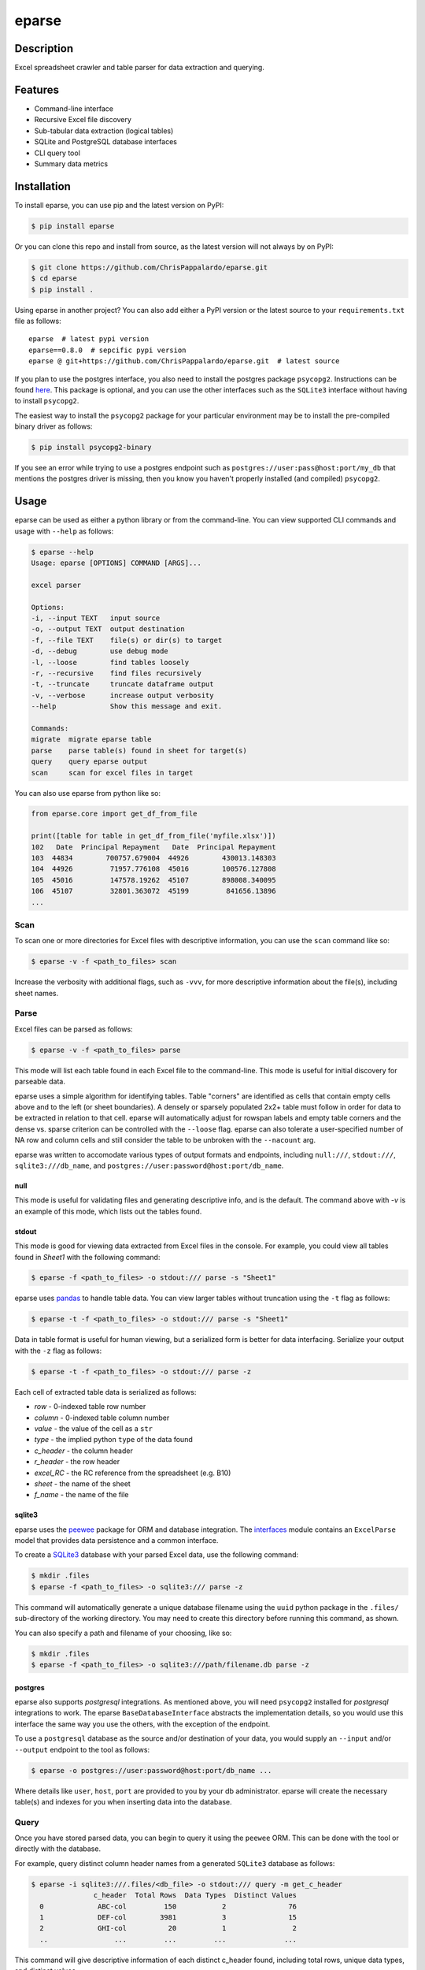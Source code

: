======
eparse
======


.. image:: https://img.shields.io/pypi/v/eparse.svg
        :target: https://pypi.python.org/pypi/eparse

.. image:: https://img.shields.io/badge/License-MIT-blue.svg
        :target: https://opensource.org/licenses/MIT
        :alt: License: MIT


Description
===========
Excel spreadsheet crawler and table parser for data extraction
and querying.


Features
========
* Command-line interface
* Recursive Excel file discovery
* Sub-tabular data extraction (logical tables)
* SQLite and PostgreSQL database interfaces
* CLI query tool
* Summary data metrics


Installation
============
To install eparse, you can use pip and the latest version on PyPI:

.. code-block::

   $ pip install eparse

Or you can clone this repo and install from source, as the latest version
will not always by on PyPI:

.. code-block::

   $ git clone https://github.com/ChrisPappalardo/eparse.git
   $ cd eparse
   $ pip install .

Using eparse in another project?  You can also add either a PyPI version
or the latest source to your ``requirements.txt`` file as follows:

::

   eparse  # latest pypi version
   eparse==0.8.0  # sepcific pypi version
   eparse @ git+https://github.com/ChrisPappalardo/eparse.git  # latest source

If you plan to use the postgres interface, you also need to install
the postgres package ``psycopg2``. Instructions can be found
`here <https://www.psycopg.org/docs/install.html#quick-install>`_.
This package is optional, and you can use the other interfaces
such as the ``SQLite3`` interface without having to install
``psycopg2``.

The easiest way to install the ``psycopg2`` package for your
particular environment may be to install the pre-compiled
binary driver as follows:

.. code-block::

   $ pip install psycopg2-binary

If you see an error while trying to use a postgres endpoint such
as ``postgres://user:pass@host:port/my_db`` that mentions the
postgres driver is missing, then you know you haven't properly
installed (and compiled)  ``psycopg2``.


Usage
=====
eparse can be used as either a python library or from the command-line.
You can view supported CLI commands and usage with ``--help`` as follows:

.. code-block::

    $ eparse --help
    Usage: eparse [OPTIONS] COMMAND [ARGS]...

    excel parser

    Options:
    -i, --input TEXT   input source
    -o, --output TEXT  output destination
    -f, --file TEXT    file(s) or dir(s) to target
    -d, --debug        use debug mode
    -l, --loose        find tables loosely
    -r, --recursive    find files recursively
    -t, --truncate     truncate dataframe output
    -v, --verbose      increase output verbosity
    --help             Show this message and exit.

    Commands:
    migrate  migrate eparse table
    parse    parse table(s) found in sheet for target(s)
    query    query eparse output
    scan     scan for excel files in target

You can also use eparse from python like so:

.. code-block:: python

    from eparse.core import get_df_from_file

    print([table for table in get_df_from_file('myfile.xlsx')])
    102   Date  Principal Repayment   Date  Principal Repayment
    103  44834        700757.679004  44926        430013.148303
    104  44926         71957.776108  45016        100576.127808
    105  45016         147578.19262  45107        898008.340095
    106  45107         32801.363072  45199         841656.13896
    ...


Scan
----
To scan one or more directories for Excel files with descriptive
information, you can use the ``scan`` command like so:

.. code-block::

    $ eparse -v -f <path_to_files> scan

Increase the verbosity with additional flags, such as ``-vvv``, for
more descriptive information about the file(s), including sheet names.


Parse
-----
Excel files can be parsed as follows:

.. code-block::

    $ eparse -v -f <path_to_files> parse

This mode will list each table found in each Excel file to the command-line.
This mode is useful for initial discovery for parseable data.

eparse uses a simple algorithm for identifying tables.  Table "corners"
are identified as cells that contain empty cells above and to the left
(or sheet boundaries).  A densely or sparsely populated 2x2+ table must
follow in order for data to be extracted in relation to that cell.
eparse will automatically adjust for rowspan labels and empty table
corners and the dense vs. sparse criterion can be controlled with
the ``--loose`` flag.  eparse can also tolerate a user-specified number
of NA row and column cells and still consider the table to be unbroken
with the ``--nacount`` arg.

eparse was written to accomodate various types of output formats and
endpoints, including ``null:///``, ``stdout:///``, ``sqlite3:///db_name``,
and ``postgres://user:password@host:port/db_name``.

null
^^^^
This mode is useful for validating files and generating descriptive
info, and is the default.  The command above with `-v` is an example
of this mode, which lists out the tables found.

stdout
^^^^^^
This mode is good for viewing data extracted from Excel files in the
console.  For example, you could view all tables found in `Sheet1`
with the following command:

.. code-block::

    $ eparse -f <path_to_files> -o stdout:/// parse -s "Sheet1"

eparse uses `pandas <https://github.com/pandas-dev/pandas>`_
to handle table data.  You can view larger tables without truncation
using the ``-t`` flag as follows:

.. code-block::

    $ eparse -t -f <path_to_files> -o stdout:/// parse -s "Sheet1"

Data in table format is useful for human viewing, but a serialized
form is better for data interfacing.  Serialize your output with
the ``-z`` flag as follows:

.. code-block::

    $ eparse -t -f <path_to_files> -o stdout:/// parse -z

Each cell of extracted table data is serialized as follows:

* `row` - 0-indexed table row number
* `column` - 0-indexed table column number
* `value` - the value of the cell as a ``str``
* `type` - the implied python ``type`` of the data found
* `c_header` - the column header
* `r_header` - the row header
* `excel_RC` - the RC reference from the spreadsheet (e.g. B10)
* `sheet` - the name of the sheet
* `f_name` - the name of the file

sqlite3
^^^^^^^
eparse uses the `peewee <https://github.com/coleifer/peewee>`_
package for ORM and database integration.  The
`interfaces <eparse/interfaces.py>`_ module contains an
``ExcelParse`` model that provides data persistence and a common
interface.

To create a `SQLite3 <https://github.com/sqlite/sqlite>`_ database
with your parsed Excel data, use the following command:

.. code-block::

    $ mkdir .files
    $ eparse -f <path_to_files> -o sqlite3:/// parse -z

This command will automatically generate a unique database filename
using the ``uuid`` python package in the ``.files/`` sub-directory
of the working directory.  You may need to create this directory
before running this command, as shown.

You can also specify a path and filename of your choosing, like so:

.. code-block::

    $ mkdir .files
    $ eparse -f <path_to_files> -o sqlite3:///path/filename.db parse -z

postgres
^^^^^^^^
eparse also supports `postgresql` integrations. As mentioned above,
you will need ``psycopg2`` installed for `postgresql` integrations
to work. The eparse ``BaseDatabaseInterface`` abstracts the
implementation details, so you would use this interface the same
way you use the others, with the exception of the endpoint.

To use a ``postgresql`` database as the source and/or destination
of your data, you would supply an ``--input`` and/or ``--output``
endpoint to the tool as follows:

.. code-block::

    $ eparse -o postgres://user:password@host:port/db_name ...

Where details like ``user``, ``host``, ``port`` are provided to
you by your db administrator. eparse will create the necessary
table(s) and indexes for you when inserting data into the database.


Query
-----
Once you have stored parsed data, you can begin to query it using the
``peewee`` ORM.  This can be done with the tool or directly with
the database.

For example, query distinct column header names from a generated
``SQLite3`` database as follows:

.. code-block::

    $ eparse -i sqlite3:///.files/<db_file> -o stdout:/// query -m get_c_header
                   c_header  Total Rows  Data Types  Distinct Values
      0             ABC-col         150           2               76
      1             DEF-col        3981           3               15
      2             GHI-col          20           1                2
      ..                ...         ...         ...              ...

This command will give descriptive information of each distinct c_header
found, including total rows, unique data types, and distinct values.

You can also get raw un-truncated data as follows:

.. code-block::

    $ eparse -t -i sqlite3:///.files/<db_file> -o stdout:/// query

Filtering data on content is easy.  Use the ``--filter`` option as
follows:

.. code-block::

    $ eparse -i sqlite3:///.files/<db_file> -o stdout:/// query --filter f_name "somefile.xlsx"

The above command will filter all rows from an Excel file named
`somefile.xlsx`. You can use any of the following ``django``-style
filters:

* ``__eq`` equals X
* ``__lt`` less than X
* ``__lte`` less than or equal to X
* ``__gt`` greater than X
* ``__gte`` greater than or equal to X
* ``__ne`` not equal to X
* ``__in`` X is in
* ``__is`` is X
* ``__like`` like expression, such as ``%somestr%``, case sensitive
* ``__ilike`` like expression, such as ``%somestr%``, case insensitive
* ``__regexp`` regular expression matching such as ``^.*?foo.*?$``

Filters are applied to the ORM fields like so:

* ``--filter row__gte 4`` all extracted table rows `>= 5`
* ``--filter f_name__ilike "%foo%"`` all data from filenames with `foo`
* ``--filter value__ne 100`` all data with values other than `100`

Queried data can even be stored into a new database for creating
curated data subsets, as follows:

.. code-block::

    $ eparse -i sqlite3:///.files/<db_file> \
             -o sqlite3:///.files/<subq_db_file> \
             query --filter f_name "somefile.xlsx"

Since database files the tool generates when using `sqlite3:///` are
``SQLite`` native, you can also use `SQLite` database client tools
and execute raw SQL like so:

.. code-block::

    $ sudo apt-get install -y sqlite3-tools
    $ sqlite3 .files/<db_file>
    SQLite version 3.37.2 2022-01-06 13:25:41
    Enter ".help" for usage hints.
    sqlite> .schema
    CREATE TABLE IF NOT EXISTS "excelparse" ("id" INTEGER NOT NULL PRIMARY KEY, "row" INTEGER NOT NULL, "column" INTEGER NOT NULL, "value" VARCHAR(255) NOT NULL, "type" VARCHAR(255) NOT NULL, "c_header" VARCHAR(255) NOT NULL, "r_header" VARCHAR(255) NOT NULL, "excel_RC" VARCHAR(255) NOT NULL, "name" VARCHAR(255) NOT NULL, "sheet" VARCHAR(255) NOT NULL, "f_name" VARCHAR(255) NOT NULL);
    sqlite> .header on
    sqlite> SELECT * FROM excelparse LIMIT 1;
    id|row|column|value|type|c_header|r_header|excel_RC|name|sheet|f_name
    1|0|0|ABC|<class 'str'>|SomeCol|SomeRow|B2|MyTable|Sheet1|myfile.xlsm


Migrate
-------
eparse wouldn't be a solid tool without the ability to migrate your
eparse databases for future code changes.  You can apply migrations
that ship with future versions of eparse as follows:

.. code-block::

    $ eparse -i sqlite3:///.files/<db_file> migrate -m <migration>
    applied <migration>

It is up to you to determine the migrations you need based on the
eparse version you are upgrading from and to. Migrations can be
found in `eparse/migrations.py <eparse/migrations.py>`_


Unstructured
============
If you would like to use eparse to partition xls[x] files alongside unstructured, you can do so with our contributed `partition` and `partition_xlsx` modules. Simply import the `partition` function from `eparse.contrib.unstructured.partition` and use it instead of `partition` from `unstructured.partition.auto` like so:

.. code-block::

    from eparse.contrib.unstructured.partition import partition

    elements = partition(filename='some_file.xlsx', eparse_mode='...')

Valid `eparse_mode` settings are available in `eparse.contrib.unstructured.xlsx._eparse_modes`.


Contributing
============
As an open-source project, contributions are always welcome. Please see `Contributing <CONTRIBUTING.rst>`_ for more information.


License
=======
eparse is licensed under the `MIT License <https://opensource.org/licenses/MIT>`_. See the `LICENSE <LICENSE>`_ file for more details.


Contact
=======
Thanks for your support of eparse. Feel free to contact me at `cpappala@gmail.com <mailto:cpappala@gmail.com>`_ or connect with me on `Github <https://www.linkedin.com/in/chris-a-pappalardo/>`_.
